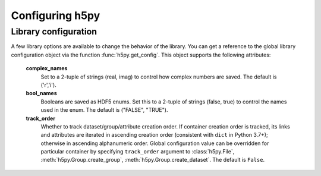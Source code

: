Configuring h5py
================

Library configuration
---------------------

A few library options are available to change the behavior of the library.
You can get a reference to the global library configuration object via the
function :func:`h5py.get_config`.  This object supports the following
attributes:

    **complex_names**
        Set to a 2-tuple of strings (real, imag) to control how complex numbers
        are saved.  The default is ('r','i').

    **bool_names**
        Booleans are saved as HDF5 enums.  Set this to a 2-tuple of strings
        (false, true) to control the names used in the enum.  The default
        is ("FALSE", "TRUE").

    **track_order**
        Whether to track dataset/group/attribute creation order.  If
        container creation order is tracked, its links and attributes
        are iterated in ascending creation order (consistent with
        ``dict`` in Python 3.7+); otherwise in ascending alphanumeric
        order.  Global configuration value can be overridden for
        particular container by specifying ``track_order`` argument to
        :class:`h5py.File`, :meth:`h5py.Group.create_group`,
        :meth:`h5py.Group.create_dataset`.  The default is ``False``.
